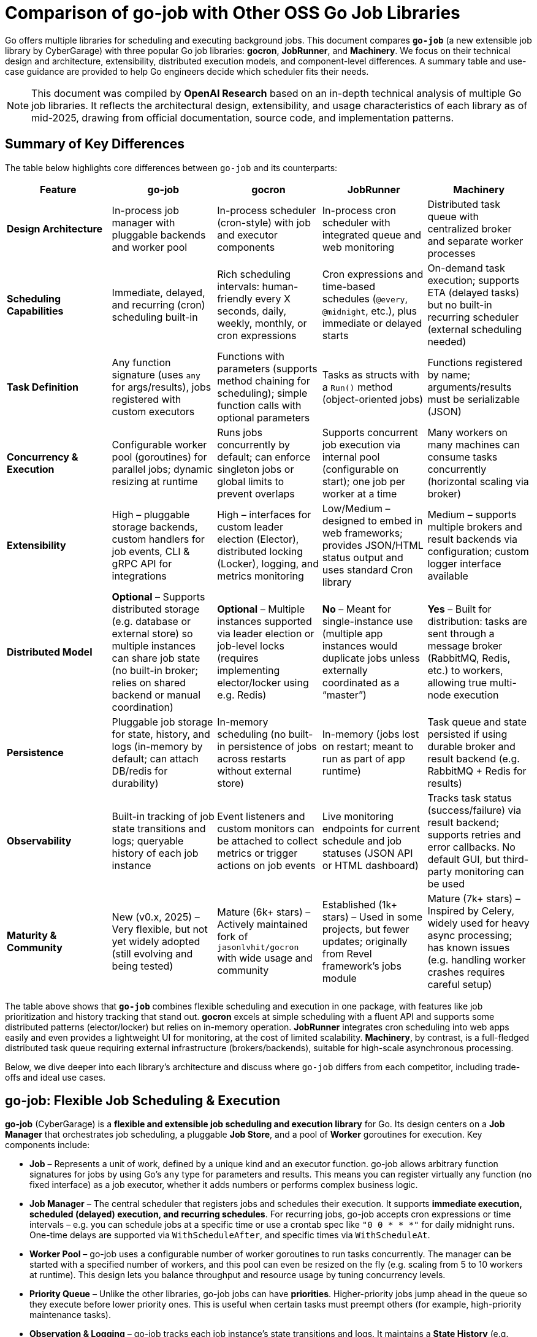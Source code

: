 = Comparison of go-job with Other OSS Go Job Libraries

Go offers multiple libraries for scheduling and executing background jobs. This document compares **`go-job`** (a new extensible job library by CyberGarage) with three popular Go job libraries: **gocron**, **JobRunner**, and **Machinery**. We focus on their technical design and architecture, extensibility, distributed execution models, and component-level differences. A summary table and use-case guidance are provided to help Go engineers decide which scheduler fits their needs.

[NOTE]
====
This document was compiled by *OpenAI Research* based on an in-depth technical analysis of multiple Go job libraries.  
It reflects the architectural design, extensibility, and usage characteristics of each library as of mid-2025, drawing from official documentation, source code, and implementation patterns.
====

== Summary of Key Differences

The table below highlights core differences between `go-job` and its counterparts:

[options="header", cols="1,1,1,1,1"]
|===
| **Feature** | **go-job** | **gocron** | **JobRunner** | **Machinery**

| **Design Architecture**
| In-process job manager with pluggable backends and worker pool
| In-process scheduler (cron-style) with job and executor components
| In-process cron scheduler with integrated queue and web monitoring
| Distributed task queue with centralized broker and separate worker processes

| **Scheduling Capabilities**
| Immediate, delayed, and recurring (cron) scheduling built-in
| Rich scheduling intervals: human-friendly every X seconds, daily, weekly, monthly, or cron expressions
| Cron expressions and time-based schedules (`@every`, `@midnight`, etc.), plus immediate or delayed starts
| On-demand task execution; supports ETA (delayed tasks) but no built-in recurring scheduler (external scheduling needed)

| **Task Definition**
| Any function signature (uses `any` for args/results), jobs registered with custom executors
| Functions with parameters (supports method chaining for scheduling); simple function calls with optional parameters
| Tasks as structs with a `Run()` method (object-oriented jobs)
| Functions registered by name; arguments/results must be serializable (JSON)

| **Concurrency & Execution**
| Configurable worker pool (goroutines) for parallel jobs; dynamic resizing at runtime
| Runs jobs concurrently by default; can enforce singleton jobs or global limits to prevent overlaps
| Supports concurrent job execution via internal pool (configurable on start); one job per worker at a time
| Many workers on many machines can consume tasks concurrently (horizontal scaling via broker)

| **Extensibility**
| High – pluggable storage backends, custom handlers for job events, CLI & gRPC API for integrations
| High – interfaces for custom leader election (Elector), distributed locking (Locker), logging, and metrics monitoring
| Low/Medium – designed to embed in web frameworks; provides JSON/HTML status output and uses standard Cron library
| Medium – supports multiple brokers and result backends via configuration; custom logger interface available

| **Distributed Model**
| **Optional** – Supports distributed storage (e.g. database or external store) so multiple instances can share job state (no built-in broker; relies on shared backend or manual coordination)
| **Optional** – Multiple instances supported via leader election or job-level locks (requires implementing elector/locker using e.g. Redis)
| **No** – Meant for single-instance use (multiple app instances would duplicate jobs unless externally coordinated as a “master”)
| **Yes** – Built for distribution: tasks are sent through a message broker (RabbitMQ, Redis, etc.) to workers, allowing true multi-node execution

| **Persistence**
| Pluggable job storage for state, history, and logs (in-memory by default; can attach DB/redis for durability)
| In-memory scheduling (no built-in persistence of jobs across restarts without external store)
| In-memory (jobs lost on restart; meant to run as part of app runtime)
| Task queue and state persisted if using durable broker and result backend (e.g. RabbitMQ + Redis for results)

| **Observability**
| Built-in tracking of job state transitions and logs; queryable history of each job instance
| Event listeners and custom monitors can be attached to collect metrics or trigger actions on job events
| Live monitoring endpoints for current schedule and job statuses (JSON API or HTML dashboard)
| Tracks task status (success/failure) via result backend; supports retries and error callbacks. No default GUI, but third-party monitoring can be used

| **Maturity & Community**
| New (v0.x, 2025) – Very flexible, but not yet widely adopted (still evolving and being tested)
| Mature (6k+ stars) – Actively maintained fork of `jasonlvhit/gocron` with wide usage and community
| Established (1k+ stars) – Used in some projects, but fewer updates; originally from Revel framework’s jobs module
| Mature (7k+ stars) – Inspired by Celery, widely used for heavy async processing; has known issues (e.g. handling worker crashes requires careful setup)

|===

The table above shows that **`go-job`** combines flexible scheduling and execution in one package, with features like job prioritization and history tracking that stand out. **gocron** excels at simple scheduling with a fluent API and supports some distributed patterns (elector/locker) but relies on in-memory operation. **JobRunner** integrates cron scheduling into web apps easily and even provides a lightweight UI for monitoring, at the cost of limited scalability. **Machinery**, by contrast, is a full-fledged distributed task queue requiring external infrastructure (brokers/backends), suitable for high-scale asynchronous processing.

Below, we dive deeper into each library’s architecture and discuss where `go-job` differs from each competitor, including trade-offs and ideal use cases.

== go-job: Flexible Job Scheduling & Execution

**go-job** (CyberGarage) is a **flexible and extensible job scheduling and execution library** for Go. Its design centers on a **Job Manager** that orchestrates job scheduling, a pluggable **Job Store**, and a pool of **Worker** goroutines for execution. Key components include:

* **Job** – Represents a unit of work, defined by a unique kind and an executor function. go-job allows arbitrary function signatures for jobs by using Go’s `any` type for parameters and results. This means you can register virtually any function (no fixed interface) as a job executor, whether it adds numbers or performs complex business logic.
* **Job Manager** – The central scheduler that registers jobs and schedules their execution. It supports **immediate execution, scheduled (delayed) execution, and recurring schedules**. For recurring jobs, go-job accepts cron expressions or time intervals – e.g. you can schedule jobs at a specific time or use a crontab spec like `"0 0 * * *"` for daily midnight runs. One-time delays are supported via `WithScheduleAfter`, and specific times via `WithScheduleAt`.
* **Worker Pool** – go-job uses a configurable number of worker goroutines to run tasks concurrently. The manager can be started with a specified number of workers, and this pool can even be resized on the fly (e.g. scaling from 5 to 10 workers at runtime). This design lets you balance throughput and resource usage by tuning concurrency levels.
* **Priority Queue** – Unlike the other libraries, go-job jobs can have **priorities**. Higher-priority jobs jump ahead in the queue so they execute before lower priority ones. This is useful when certain tasks must preempt others (for example, high-priority maintenance tasks).
* **Observation & Logging** – go-job tracks each job instance’s state transitions and logs. It maintains a **State History** (e.g. pending -> running -> completed) and a **Log History** of any outputs or errors for each job run. The library provides APIs (`LookupInstanceHistory`, `LookupInstanceLogs`) to retrieve this information after execution, aiding in debugging and auditing.
* **Event Handlers** – You can attach custom handlers for job completion or failure events. For example, a job can be registered with a `WithCompleteProcessor` or `WithTerminateProcessor` to define custom logic when a job finishes or errors out (such as logging the result or sending alerts). This makes it easy to extend behavior on job events (e.g. notifications, cleanup actions).
* **CLI & gRPC API** – go-job includes a CLI tool (`jobctl`) and a gRPC API for controlling the job system externally. This indicates you can manage and monitor the job scheduler as a service, which is useful in production environments for remote administration or building a UI.

**Extensibility:** go-job is built with extensibility in mind. It supports **distributed storage backends** for job definitions and state. By default, jobs and their metadata live in-memory, but you can plug in a persistent store (e.g. a database, Redis, etc.) via the storage interface. This not only provides durability (jobs aren’t lost on restart) but also enables multiple processes to coordinate through a shared store. The library’s plugin system (see “Plug-In Guide”) allows customization or replacement of components like logging (it uses CyberGarage’s `go-logger` internally) and safecast for type conversions. In short, go-job can be adapted to various environments – embedded in a single service or potentially as a standalone job server with a DB back-end.

**Distributed Execution Model:** While go-job runs inside a single Go process by default, its design supports **distributed job processing** in two ways. First, using a shared storage backend means multiple instances of your service can register and pull from the same job queue, ensuring jobs aren’t duplicated and enabling failover (though go-job would rely on the backend for locking or atomic updates). Second, the library provides an **elector/locker-like mechanism** via its storage or coordination plugins (the documentation hints at support for both local and distributed environments). This suggests you could deploy go-job on several nodes and elect a leader or use a locking strategy to have only one instance execute a given job at a time, similar to gocron’s approach. However, since go-job is new, these distributed features likely require careful setup, and a full broker-based distribution like Machinery is not built-in. The trade-off is that go-job avoids the overhead of external message brokers, but scaling beyond one process needs a custom integration (the benefit is flexibility to choose how to distribute, e.g., via database locks or coordination service).

**Where go-job Excels:** go-job’s strength is in its **versatility and rich feature set**. It offers the convenience of an in-process scheduler like gocron (cron syntax, intervals, etc.) combined with features typical of larger job systems (priorities, job history, hooks, persistence options). This makes it ideal for building a **scalable job processing system within your Go application**. If you need fine-grained control over job execution (e.g. prioritizing certain jobs, tracking each job’s outcome, dynamically scaling workers) and possibly want to support both standalone and distributed modes, go-job provides those hooks out of the box. It’s essentially a one-stop solution for scheduling and executing jobs with high flexibility.

**Trade-offs:** As a new library (0.x release), go-job may not be as battle-tested as the others. Its advanced features add complexity; integrating a custom storage backend or using the gRPC API requires additional work compared to simpler libraries. For simple periodic tasks in a single service, go-job could be overkill if you don’t need job history or custom executors. Also, while it **can** work in distributed settings, it’s not as straightforward as a dedicated task queue – you must configure a shared store or coordination mechanism. Engineers should weigh whether they need the extra capabilities of go-job or if a simpler solution suffices for their use case.

== gocron: Elegant Scheduling Made Simple

**gocron** is a popular, lightweight job scheduling library for Go that provides a fluent, cron-like scheduling API. It focuses on making it easy to schedule Go functions at various intervals or specific times, all within the same process. Key aspects of gocron’s design:

* **Scheduler and Job Model:** gocron’s core is the **Scheduler**, which holds a collection of scheduled **Jobs**. Each Job in gocron encapsulates a task (a function and its parameters) and the schedule on which it should run. The **Executor** component internally handles running the job’s function when the time comes, and manages concurrency rules (like not overlapping runs). In practice, you create a scheduler (optionally specifying a timezone), then add jobs via a chainable API (for example: `s.Every(1).Day().At("10:30").Do(taskFunc)`).
* **Scheduling Capabilities:** gocron supports a wide range of scheduling options out of the box. You can schedule jobs at fixed intervals (every N seconds/minutes/hours), daily at specific times, weekly on specific days, monthly, and more. It also directly supports **Cron expressions** for complex recurring patterns. This makes it very flexible for expressing schedules. Additionally, gocron can run a job once at a specific time or immediately. Time zone support is a notable feature – you can set the scheduler’s time location (e.g. UTC or local) so that “every day at 8am” honors the correct timezone.
* **Concurrency and Overlap Control:** By default, gocron will spawn new goroutines to run jobs, allowing jobs to execute concurrently if their schedules align. However, it provides mechanisms to control concurrency. For instance, jobs can be made **singleton**, meaning if one execution is still running when the next is due, you can choose to skip the overlapping run or queue it (wait). There’s also a global scheduler limit mode if needed. This helps prevent multiple concurrent runs of the same long-running job. Gocron’s internal **Executor** ensures these rules are respected, so you don’t accidentally have overlapping executions of a job that should run serially.
* **Extensibility via Interfaces:** Though lightweight, gocron allows extension through several interfaces:

  * **Distributed Coordination:** gocron supports running **multiple instances** of the scheduler in a distributed system. It provides an **Elector** interface for leader election, so you can elect one instance as the primary scheduler at a time. Alternatively, it offers a **Locker** interface to lock each job run individually. For example, you could use a Redis-based Locker so that when a job is due, only one instance gets the lock to execute it. These features are optional but enable basic distributed scheduling without duplicate executions.
  * **Logging and Monitoring:** You can plug in a custom logger (implement gocron’s Logger interface) to route logs through your preferred logging library. Moreover, gocron has a **Monitor** interface that lets you collect metrics or status of job executions. This is useful for integrating with monitoring systems or for debugging – e.g. track how long jobs take, or whether they error.
  * **Event Listeners:** gocron allows attaching listeners for job events. For example, you can listen for job start, success, or error events on either a specific job or the scheduler as a whole. This can be used to trigger custom actions (such as sending a notification if a job fails).
* **In-Memory Operation:** gocron stores scheduled jobs in memory (inside the Scheduler). It does not persist schedules or job state to disk or database out-of-the-box. This means if your process restarts, you need to reschedule jobs in code. It also means by default it’s not fault-tolerant to process crashes (though you could mitigate this by externally storing what to schedule, or by running multiple instances with leader election as mentioned). The upside is simplicity and speed – there’s no heavy initialization or external dependencies.

**Comparison to go-job:** Both go-job and gocron provide scheduling, but they differ in scope. gocron is laser-focused on **recurring scheduling with a clean API**, making it simple to use for common cron-type tasks. It lacks some of go-job’s advanced features: for example, gocron does not natively provide a job priority queue or built-in job result tracking. If you need to record job execution history or have complex per-job configurations beyond scheduling, you would need to build that on top or use hooks (like the event listeners). gocron also doesn’t come with persistent storage; by contrast, go-job allows plugging a storage backend to survive restarts. On the other hand, gocron has the advantage of maturity and simplicity – it’s a smaller, time-tested codebase (a fork of a long-used scheduler library) and integrates easily. It also has specialty features like **timezone handling** and a very expressive scheduling DSL, which go-job would require manually specifying (go-job uses standard cron spec strings or Go `time.Time` scheduling, without a fluent chaining API).

**Use Cases:** gocron is well-suited for applications that need to perform **periodic tasks** or run tasks at specific times, with minimal fuss. For example, scheduling nightly database cleanups, sending emails every hour, rotating logs daily, etc., can be done in a few lines using gocron’s fluent API. It’s commonly used in monolithic apps or microservices that have some background jobs alongside their main function. Gocron shines in scenarios where you don’t need a distributed worker system but just a reliable in-process scheduler. It can also handle moderately complex schedules (like “every Monday and Thursday at 3AM” or “every 5 minutes between 9-5 on weekdays”). With its new support for distributed locking/election, it can provide **high availability** for critical scheduled tasks (e.g. running in multiple instances for failover), though this requires additional setup (implementing a locking mechanism via Redis, etc.). The trade-off is that gocron by itself will not queue up tasks for durable processing or handle long-running tasks beyond the app’s lifecycle. If your needs grow to **persisting tasks or scaling out processing**, you might combine gocron with a message queue or move to a system like Machinery.

In summary, gocron offers a **simple, powerful scheduling utility** for Go apps. It differs from go-job by being more narrowly focused on scheduling (with some coordination ability), whereas go-job offers a more expansive job processing framework. Choose gocron if you want quick setup and a proven scheduler for recurring tasks, especially if your jobs are relatively quick and you manage them in-process.

== JobRunner: Embedded Cron with Live Monitoring

**JobRunner** (github.com/bamzi/jobrunner) is a framework that integrates background job scheduling and execution into Go web applications, aiming to keep job processing **“outside of the request flow”** of HTTP handlers. It was inspired by the Jobs module of the Revel web framework and built on top of the robust `robfig/cron` library. Its design and features include:

* **Cron-Based Scheduler:** JobRunner uses Cron expressions under the hood for scheduling recurring jobs. You schedule tasks using strings like `"@every 5s"` or standard cron specs (with seconds granularity). This gives it similar scheduling capability to other cron-based libraries (hourly, daily, etc., as well as immediate and one-off scheduling).
* **Job Definition:** To define a task for JobRunner, you create a type with a no-arg `Run()` method. This follows an interface pattern (any struct that implements `Run()` can be scheduled). When the scheduled time comes, JobRunner will instantiate your struct and call its `Run()` method in a goroutine. This approach is slightly different from function-based jobs – it encourages grouping job-related data or configuration into the struct if needed. However, it’s less flexible than go-job’s arbitrary function support; you must adhere to the `Run()` signature.
* **Execution Model:** JobRunner runs within your application process. When you call `jobrunner.Start()`, it optionally takes two integers: pool size and number of concurrent jobs. These likely configure an internal worker pool or limits (documentation suggests the first might schedule lookahead or job buffer, and the second is how many jobs can run at the same time). Essentially, JobRunner ensures that jobs are executed asynchronously from HTTP requests – if you trigger a job via an API call, the response can return immediately while the job runs in the background. This was a primary motivation for its creation: **reducing web request latency by offloading work to background jobs**.
* **Queueing and “Now/In/Every” Functions:** In addition to scheduled cron jobs, you can also queue jobs to run immediately or after a delay. JobRunner provides convenient methods:

  * `jobrunner.Now(job)` – execute a job as soon as possible (immediately).
  * `jobrunner.In(duration, job)` – execute a job once after the specified delay.
  * `jobrunner.Every(interval, job)` – schedule a recurring job at the given interval (an alternative to cron specs).
    These mirror common scheduling needs and correspond to features in go-job and gocron (immediate and delayed execution).
* **Live Monitoring Dashboard:** One standout feature of JobRunner is its built-in **monitoring**. The library can expose the current schedule and status of jobs via a simple web interface or JSON API. As shown in the examples, you can mount:

  * `jobrunner.StatusJson()` on an endpoint to get a JSON snapshot of scheduled jobs and their statuses.
  * `jobrunner.StatusPage()` to get an HTML page (backed by a template) showing a human-friendly dashboard of job statuses.

  This live monitoring shows which jobs are due, which are running, and possibly recent runs. It’s very useful for development and debugging, and provides a quick health check of the scheduler. None of the other libraries provide a built-in UI out of the box; JobRunner’s lightweight web UI is a differentiator.
* **Integration with Web Frameworks:** JobRunner is framework-agnostic, but it’s often used with popular Go web frameworks. The README mentions compatibility with Gin, Echo, Martini, Beego, etc., and indeed the monitoring endpoints integrate naturally as HTTP routes. The idea is you add JobRunner to your existing web service rather than running a separate service for jobs. This tight coupling is intentional – the creators argue it avoids premature microservices, keeping the system simple until scaling is necessary.

**Comparison to go-job:** JobRunner and go-job have overlapping goals but with different philosophies. Both can execute jobs immediately or on a schedule, but:

* **Architecture:** go-job is more of a **generic job library** that could be used to build a job service or embedded in an app, whereas **JobRunner is explicitly about in-app scheduling** for web apps. The JobRunner README emphasizes using it to keep work out of HTTP request paths for better latency.
* **Features:** go-job provides more **advanced features** (priorities, distributed backend, rich state tracking). JobRunner, by contrast, provides a **built-in UI and simpler interface** but doesn’t support multiple nodes or persistent storage. It queues jobs in-memory. If a JobRunner process stops, scheduled tasks would need to be rescheduled on start; there’s no built-in persistence or hand-off.
* **Extensibility:** JobRunner is relatively limited in extension. It doesn’t have plugins for custom storage or locking. It’s intended to be simple – if you outgrow it (needing scale or persistence), the advice is to “decouple your JobRunners into a dedicated app” or move to another solution. go-job, on the other hand, could potentially scale with the application by switching backends or adding coordination.

**Use Cases:** JobRunner is best suited when you have a web service (or API server) that needs to perform background tasks like sending emails, cleaning databases, or other periodic jobs *and* you want to keep everything self-contained. The library’s authors give examples such as sending welcome emails after user signup, running periodic maintenance tasks, and sending analytics reports at intervals. Essentially, it’s for **medium-scale applications** where simplicity and quick integration matter more than raw scalability. The integrated monitoring is helpful in an ops context – developers can hit the `/jobrunner/status` endpoints to see what’s happening inside the app.

By using JobRunner, you avoid deploying a separate job server or queue; your codebase and deployment remain unified. The trade-off is that you’re limited to one instance (or you risk duplicate job execution). If you run multiple instances of an app with JobRunner, you’d typically designate one as the “job runner” while others don’t start the scheduler, or use some external locking to ensure only one node runs jobs – but JobRunner itself doesn’t provide that mechanism. Its `Shutdown()` method even notes that it requeues interrupted jobs to a “master node”, implying the design expects a single master scheduler in a cluster.

In comparison to go-job, an engineer might choose JobRunner if they value its quick integration and UI, and their job processing needs are modest (a small number of jobs, tolerable to run on one machine). go-job would be chosen for more complex needs like cross-node distribution, detailed job analytics, or varied function signatures. For straightforward scheduling in a web app, JobRunner offers an **easy on-ramp with minimal code**, leveraging Cron under the hood and providing some nice extras.

== Machinery: Distributed Task Queue for Microservices

**Machinery** (github.com/RichardKnop/machinery) takes a very different approach from the in-process schedulers. It is an **asynchronous task queue** system, inspired by tools like Celery (Python), designed for distributed environments. Machinery’s architecture and components are akin to a full job processing service:

* **Broker and Workers:** At its core, Machinery uses a **message broker** to mediate between producers (code that sends tasks) and **workers** that consume and execute tasks. Supported brokers include RabbitMQ (AMQP), Redis, AWS SQS, Google Cloud Pub/Sub, etc.. You start a Machinery **Server** in your Go app with a chosen broker configuration, and you launch one or more **Worker** processes (could be separate processes or goroutines) that connect to this broker. When you send a task to Machinery, it is enqueued on the broker; any available worker can pick it up and run it concurrently. This design allows horizontal scaling – you can add more worker processes on different machines to increase throughput.
* **Tasks and Signatures:** A **Task** in Machinery is a function that you register with the server (each task has a name string). You typically define functions that return an error (and possibly a result) and then register them like `server.RegisterTasks(map[string]interface{}{ "sendEmail": SendEmailFunc, ... })`. To execute a task, you construct a **Signature**, which includes the task name and arguments (and metadata like optional retry count, ETA for scheduling later, or callback signatures for chaining). The signature is then sent to the server (which publishes it to the broker). This decoupling means the calling code doesn’t run the task, it just enqueues it.
* **Distributed Execution Model:** Machinery is inherently distributed – tasks can be produced by any service instance and will be consumed by whichever worker gets the message. This is ideal for a microservices or large application setup where you might have a pool of workers dedicated to background jobs. Machinery supports **concurrency at multiple levels**: multiple workers, each can run multiple goroutines to process tasks (you can configure each worker with a concurrency level).
* **Result Backend and State:** To keep track of task results and state, Machinery supports various **result backends**. These include Redis, MongoDB, Memcache, or using the broker itself for state. When a task completes or fails, the worker can store the outcome in the result backend. This allows other parts of your application to poll or fetch the result (for example, if you need to get the return value of a task or confirm its completion). Task states like *started*, *successful*, *failed*, etc., are maintained. By default, results expire after some time (configurable) to avoid unbounded growth of the backend.
* **Retries and Error Handling:** Machinery has built-in support for retries – you can specify how many retries a task should have if it fails, and it uses an exponential backoff (Fibonacci sequence by default) for scheduling the retries. If a task errors out beyond retries, the error is recorded. You can also define **error callbacks** or success callbacks in the task signature (to create workflows on failure or success). However, it’s worth noting that Machinery’s default failure recovery might not handle certain scenarios automatically – for example, if a worker process crashes mid-task, that task could be lost if not acknowledged properly, as users have noted.
* **Workflow Composition:** Machinery provides mechanisms to compose tasks into **workflows**. You can chain tasks (where one’s output feeds another), set up groups of tasks to run in parallel, and even have chords (where a set of tasks run in parallel and then a callback runs after all complete). This is a powerful feature for orchestrating multi-step processing pipelines entirely within the Machinery system.
* **Extensibility:** Being a large framework, Machinery allows some extension:

  * You can implement a custom **logger** interface to integrate with your logging system.
  * It is configurable via a config struct or file for aspects like broker URLs, default queue names, result backend, etc., rather than code changes.
  * If needed, one could add new broker backends by implementing Machinery’s broker interface (though the common ones are already supported).

  One thing Machinery does not focus on is the scheduling of recurring tasks – it doesn’t have a built-in cron facility. You would either trigger tasks on a schedule via an external scheduler or by having tasks re-queue themselves (not as straightforward). For recurring jobs, one might actually use Machinery in conjunction with something like gocron or cron in a producer service.

**Comparison to go-job:** Machinery operates at a different scale and complexity level:

* **Infrastructure**: go-job runs in-memory (with optional DB), whereas Machinery **requires external infrastructure** (e.g., a RabbitMQ server or Redis instance) to function. This adds operational overhead but provides durability and cross-language compatibility (theoretically, though Machinery is mostly Go, tasks could be sent from other languages if they push messages of correct format).
* **Distributed vs Local**: Machinery is *naturally distributed*. It excels when you need to fan out work to many worker nodes. go-job can be used in a distributed fashion but doesn’t inherently distribute tasks via a broker; it’s more like a coordinated in-process scheduler. For example, if you have 1000 tasks to run, Machinery could distribute these across 10 workers on 10 machines easily. go-job would typically run those in 10 goroutines on 1 machine (or if you had 10 processes with a shared DB, each might take some tasks, but that coordination is not as transparent as Machinery’s message queue).
* **Scheduling**: go-job directly supports scheduling tasks to run at certain times (cron or delay). Machinery requires setting an ETA on a task for a delayed execution, but for recurring schedules you’d manually re-enqueue tasks or integrate with cron. If your application needs both complex scheduling *and* distributed execution, you might actually end up combining tools (or using go-job with a DB on multiple nodes, or using gocron to enqueue Machinery tasks).
* **Feature richness**: Machinery offers features for robust pipelines (workflows, groups, chords) which go-job doesn’t explicitly provide – in go-job each scheduled job is independent (though you could schedule subsequent jobs in a completion handler as a form of chaining). If you need to orchestrate multi-step jobs with dependencies, Machinery has an advantage.
* **Reliability**: Machinery can be very reliable if configured correctly (persistent broker, reliable backend). However, as an anecdote, there have been concerns: for instance, if a worker dies during execution, tasks might be lost if the broker doesn’t requeue them (one user noted the lack of automatic task requeue on worker crash, calling failure recovery a “must-have” that was missing). In a typical RabbitMQ setup with acknowledgments, tasks should requeue on unacknowledged failure, but you need to ensure your workers and Machinery are set up for that (this might have been a bug or misconfiguration in the past).

**Use Cases:** Machinery is tailored for **high-scale, distributed processing**. If you have a microservices architecture or a large application where background jobs need to run on a cluster of workers, Machinery is a strong choice. Example use cases:

* Processing user-generated content (images, videos) in the background across a fleet of worker nodes.
* Handling a stream of tasks (from a web frontend or other services) that must be executed asynchronously to decouple them from request/response lifecycle.
* Executing workflows that consist of multiple tasks, possibly in parallel (e.g., generating reports by gathering data from various sources concurrently, then aggregating).
* Cases where you need reliability and durability – tasks should survive process restarts and be retried if failed. Machinery, with a proper broker and backend, provides that durability (the tasks live in an external queue, not just memory).

Engineers should consider Machinery when the job processing load is too large for a single process or when they require a robust, standalone job processing service. It is more complex to set up than go-job or the others, but it **scales horizontally** and can serve as a centralized job queue for multiple producers and consumers. In contrast, go-job would be chosen when you want to keep things within the Go app and perhaps avoid running external services, or when fine-grained scheduling and integration in a single codebase is paramount.

Machinery and go-job actually could complement each other: for example, you might use go-job for scheduling recurring jobs that then enqueue tasks into Machinery for distributed execution. But if comparing one-to-one, **go-job vs Machinery** comes down to **embedded scheduler vs full-blown distributed queue**. go-job differentiates itself by not requiring a message broker and by providing built-in scheduling, at the cost of needing custom setups for multi-node scaling; Machinery excels in a cloud/distributed scenario but lacks native scheduling and is heavier to operate.

== Typical Use Cases and Recommendations

When deciding which job library to use, consider the specific requirements of your project. Here’s a summary of typical use cases for each library and where each one shines:

**go-job: Scalable In-App Job Processing** – Use go-job when you need a versatile job system *within* your Go application that can grow in complexity. It’s great for building a central job manager in a service that might handle many different job types. For instance, if you are implementing a **microservice that orchestrates business workflows** (with steps needing scheduling, fan-out, and tracking), go-job provides the building blocks (scheduling, priority, logging) in one package. It is also suitable if you anticipate the need for **distributed job coordination** without introducing a message broker – e.g., several instances of an internal tool sharing a database to distribute tasks. Keep in mind it’s a newer project, so ensure to validate its stability for your use case.

**gocron: Simple Scheduled Tasks** – Choose gocron for straightforward scheduling needs in a single service. If your use case is **periodic jobs like cron jobs** (hourly tasks, daily email reports, cleanup jobs, etc.) and you want an easy, reliable way to schedule them in code, gocron is ideal. It requires minimal setup and has a very readable syntax for schedules. Gocron is perfect for scenarios like “**Every night at 2am, do X**” or “**Every 5 minutes, poll an API**.” It can be used in API servers, CLI tools, or any Go program that needs timed tasks. It’s also a good choice when you might have a **backup instance** of your service and want failover for tasks – using its distributed locker or elector, you can run two instances and ensure only one runs the jobs at a time. However, if you need guaranteed execution even if the app restarts or complex job logic, you may need to add persistence or switch to a sturdier system.

**JobRunner: Background Jobs in Web Apps** – Use JobRunner when you have a web application (or any HTTP/RPC service) that needs to offload some work asynchronously, and you want a quick solution integrated with your app. Typical cases include **sending emails or notifications after a user action**, **performing periodic maintenance tasks in the same app that serves requests**, or generating reports on a schedule. JobRunner is especially attractive if you want a built-in **status dashboard** to see what jobs are scheduled or running – for example, in an internal admin panel for your app, you could embed JobRunner’s HTML status page for easy monitoring. It’s a good fit for small-to-medium projects where jobs are not too numerous or heavy, and where running them on a single node is acceptable. As your system grows, you should be prepared to migrate to a more distributed approach, since JobRunner doesn’t scale out of one process easily (you’d likely designate one instance of your service to run all jobs).

**Machinery: Distributed Task Queue Service** – Opt for Machinery when you need a **robust, distributed job processing infrastructure** decoupled from your web/application servers. This is common in large-scale systems or microservice architectures – for example, an e-commerce platform where various services produce tasks (sending order confirmation emails, generating thumbnails, updating search indexes) that are handled by a pool of worker services. If your jobs are CPU or I/O intensive and you want to run many in parallel across multiple machines, Machinery is designed for that. It provides reliability features (acknowledgements, retries) and can leverage durable message brokers and databases for persistence. Use Machinery when you essentially need a **central job queue** that many producers and consumers can talk to, and when you want to be able to scale workers independently of your main application. The trade-off is increased complexity – you’ll need to run and manage the broker (and possibly a result backend service), and coordinate deployment of workers. For purely time-based recurring jobs, Machinery alone isn’t sufficient – you might trigger Machinery tasks using another scheduler (even something like go-job or gocron in a dispatcher service). But for **on-demand asynchronous tasks with high scalability requirements**, Machinery excels.

== Conclusion

Each of these Go libraries targets a slightly different problem space in job scheduling and execution:

* **go-job** offers a comprehensive in-process solution with many features typically found in larger systems, making it a strong choice for applications that need flexible scheduling, rich job management, and the option to scale or distribute later on.
* **gocron** provides a clean and focused scheduler for recurring tasks, ideal for straightforward periodic job needs with minimal overhead.
* **JobRunner** integrates jobs into web apps seamlessly, offering convenience and a UI, but is limited to simpler, single-node scenarios.
* **Machinery** operates at the distributed systems level, suitable for building a scalable background task processing service when an application outgrows the simplicity of in-process scheduling.

When evaluating which scheduler to use, consider factors like: **Does it need to survive restarts or work across multiple servers?** **How complex are the scheduling requirements?** **Do I need features like prioritization or monitoring?** **How much infrastructure am I willing to maintain?** A Go developer in production should match the library to the job at hand: use the lighter tools for simpler tasks and lower volume, and bring in the heavy-duty frameworks when scaling and robustness are paramount. By understanding the design and trade-offs of go-job versus gocron, JobRunner, and Machinery, you can select the right tool to confidently schedule and run jobs in your Go systems.

== References

* https://github.com/cybergarage/go-job[go-job - CyberGarage]
** https://github.com/cybergarage/go-job/blob/main/doc/overview.adoc[go-job Overview]
** https://github.com/cybergarage/go-job/blob/main/doc/design.adoc[go-job Design and Architecture]
** https://pkg.go.dev/github.com/cybergarage/go-job[GoDoc - go-job]
* https://github.com/go-co-op/gocron[gocron - go-co-op]
** https://github.com/go-co-op/gocron/blob/master/README.md#gocron-features[gocron Features Documentation]
** https://pkg.go.dev/github.com/go-co-op/gocron[GoDoc - gocron]
* https://github.com/bamzi/jobrunner[JobRunner - bamzi]
** https://pkg.go.dev/github.com/bamzi/jobrunner[GoDoc - JobRunner]
* https://github.com/RichardKnop/machinery[Machinery - Richard Knop]
** https://pkg.go.dev/github.com/RichardKnop/machinery[GoDoc - Machinery]
